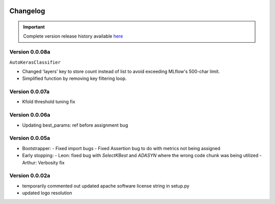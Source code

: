 .. _target-link:

.. raw:: html

   <div class="no-click">

.. image:: /../assets/ModelTunerTarget.png
   :alt: Model Tuner Logo
   :align: left
   :width: 350px

.. raw:: html

   </div>

.. raw:: html

   <div style="height: 200px;"></div>

\

Changelog
=======================================

.. important::
   Complete version release history available `here <https://pypi.org/project/model-tuner/#history>`_


Version 0.0.08a
----------------

``AutoKerasClassifier``

- Changed 'layers' key to store count instead of list to avoid exceeding MLflow's 500-char limit.
- Simplified function by removing key filtering loop.


Version 0.0.07a
----------------

- Kfold threshold tuning fix 


Version 0.0.06a
----------------

- Updating best_params: ref before assignment bug


Version 0.0.05a
----------------

- Bootstrapper:
  - Fixed import bugs
  - Fixed Assertion bug to do with metrics not being assigned
- Early stopping:
  - Leon: fixed bug with `SelectKBest` and `ADASYN` where the wrong code chunk was being utilized
  - Arthur: Verbosity fix


Version 0.0.02a
----------------

- temporarily commented out updated apache software license string in setup.py
- updated logo resolution


